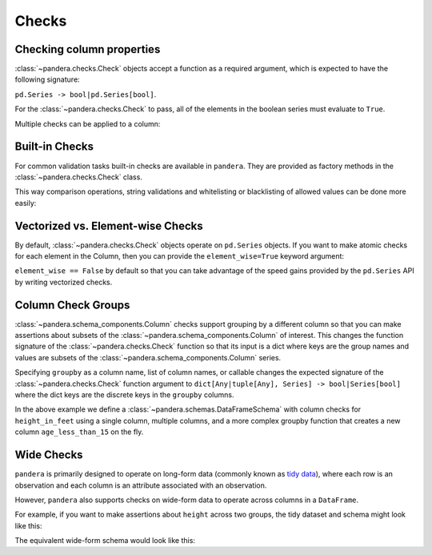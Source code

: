 .. pandera documentation for Checks

.. _checks:

Checks
======

Checking column properties
--------------------------

:class:`~pandera.checks.Check` objects accept a function as a required argument, which
is expected to have the following signature:

``pd.Series -> bool|pd.Series[bool]``.

For the :class:`~pandera.checks.Check` to pass, all of the elements in the boolean
series must evaluate to ``True``.


.. testcode:: checks

    import pandera as pa

    from pandera import Column, Check, DataFrameSchema

    schema = DataFrameSchema({"column1": Column(pa.Int, Check(lambda s: s <= 10))})


Multiple checks can be applied to a column:

.. testcode:: checks

  schema = DataFrameSchema({
      "column2": Column(pa.String, [
          Check(lambda s: s.str.startswith("value")),
          Check(lambda s: s.str.split("_", expand=True).shape[1] == 2)
      ]),
  })

Built-in Checks
---------------

For common validation tasks built-in checks are available in ``pandera``.
They are provided as factory methods in the :class:`~pandera.checks.Check` class.

This way comparison operations, string validations and whitelisting or blacklisting
of allowed values can be done more easily:

.. testcode:: builtin_checks

  import pandera as pa
  from pandera import Column, Check, DataFrameSchema

  schema = DataFrameSchema({
      "small_values": Column(pa.Float, [Check.less_than(100)]),
      "one_to_three": Column(pa.Int, [Check.isin([1, 2, 3])]),
      "phone_number": Column(pa.String, [Check.str_matches(r'^[a-z0-9-]+$')]),
  })

Vectorized vs. Element-wise Checks
----------------------------------

By default, :class:`~pandera.checks.Check` objects operate on ``pd.Series`` objects.
If you want to make atomic checks for each element in the Column, then you can provide
the ``element_wise=True`` keyword argument:

.. testcode:: vectorized_element_wise_checks

    import pandas as pd
    import pandera as pa

    from pandera import Column, Check, DataFrameSchema

    schema = DataFrameSchema({
        "a": Column(
            pa.Int,
            [
                # a vectorized check that returns a bool
                Check(lambda s: s.mean() > 5, element_wise=False),
                # a vectorized check that returns a boolean series
                Check(lambda s: s > 0, element_wise=False),
                # an element-wise check that returns a bool
                Check(lambda x: x > 0, element_wise=True),
            ]
        ),
    })
    df = pd.DataFrame({"a": [4, 4, 5, 6, 6, 7, 8, 9]})
    schema.validate(df)


``element_wise == False`` by default so that you can take advantage of the
speed gains provided by the ``pd.Series`` API by writing vectorized
checks.

.. _grouping:

Column Check Groups
-------------------

:class:`~pandera.schema_components.Column` checks support grouping by a different column so that
you can make assertions about subsets of the :class:`~pandera.schema_components.Column` of interest.
This changes the function signature of the :class:`~pandera.checks.Check` function so that
its input is a dict where keys are the group names and values are subsets
of the :class:`~pandera.schema_components.Column` series.

Specifying ``groupby`` as a column name, list of column names, or
callable changes the expected signature of the :class:`~pandera.checks.Check` function
argument to ``dict[Any|tuple[Any], Series] -> bool|Series[bool]`` where
the dict keys are the discrete keys in the ``groupby`` columns.

.. testcode:: column_check_groups

    import pandas as pd
    import pandera as pa

    from pandera import Column, Check, DataFrameSchema

    schema = DataFrameSchema({
        "height_in_feet": Column(
            pa.Float, [
                # groupby as a single column
                Check(lambda g: g[False].mean() > 6,
                      groupby="age_less_than_20"),
                # define multiple groupby columns
                Check(lambda g: g[(True, "F")].sum() == 9.1,
                      groupby=["age_less_than_20", "sex"]),
                # groupby as a callable with signature:
                # (DataFrame) -> DataFrameGroupBy
                Check(lambda g: g[(False, "M")].median() == 6.75,
                      groupby=lambda df: (
                        df
                        .assign(age_less_than_15=lambda d: d["age"] < 15)
                        .groupby(["age_less_than_15", "sex"]))),
            ]),
        "age": Column(pa.Int, Check(lambda s: s > 0)),
        "age_less_than_20": Column(pa.Bool),
        "sex": Column(pa.String, Check(lambda s: s.isin(["M", "F"])))
    })

    df = (
        pd.DataFrame({
            "height_in_feet": [6.5, 7, 6.1, 5.1, 4],
            "age": [25, 30, 21, 18, 13],
            "sex": ["M", "M", "F", "F", "F"]
        })
        .assign(age_less_than_20=lambda x: x["age"] < 20)
    )

    schema.validate(df)

In the above example we define a :class:`~pandera.schemas.DataFrameSchema` with column
checks for ``height_in_feet`` using a single column, multiple columns, and a
more complex groupby function that creates a new column
``age_less_than_15`` on the fly.


Wide Checks
-----------

``pandera`` is primarily designed to operate on long-form data (commonly known
as `tidy data <https://vita.had.co.nz/papers/tidy-data.pdf>`_), where each row
is an observation and each column is an attribute associated with an
observation.

However, ``pandera`` also supports checks on wide-form data to operate across
columns in a ``DataFrame``.

For example, if you want to make assertions about ``height`` across two groups,
the tidy dataset and schema might look like this:

.. testcode:: wide_checks

    import pandas as pd
    import pandera as pa

    from pandera import DataFrameSchema, Column, Check

    df = pd.DataFrame({
        "height": [5.6, 6.4, 4.0, 7.1],
        "group": ["A", "B", "A", "B"],
    })

    schema = DataFrameSchema({
        "height": Column(
            pa.Float,
            Check(lambda g: g["A"].mean() < g["B"].mean(), groupby="group")
        ),
        "group": Column(pa.String)
    })

    schema.validate(df)


The equivalent wide-form schema would look like this:

.. testcode:: wide_checks

    df = pd.DataFrame({
        "height_A": [5.6, 4.0],
        "height_B": [6.4, 7.1],
    })

    schema = DataFrameSchema(
        columns={
            "height_A": Column(pa.Float),
            "height_B": Column(pa.Float),
        },
        # define checks at the DataFrameSchema-level
        checks=Check(lambda df: df["height_A"].mean() < df["height_B"].mean())
    )

    schema.validate(df)
